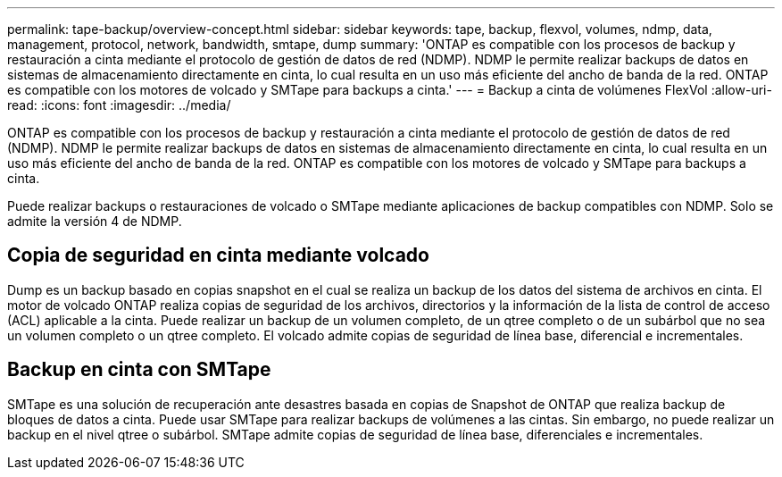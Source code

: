 ---
permalink: tape-backup/overview-concept.html 
sidebar: sidebar 
keywords: tape, backup, flexvol, volumes, ndmp, data, management, protocol, network, bandwidth, smtape, dump 
summary: 'ONTAP es compatible con los procesos de backup y restauración a cinta mediante el protocolo de gestión de datos de red (NDMP). NDMP le permite realizar backups de datos en sistemas de almacenamiento directamente en cinta, lo cual resulta en un uso más eficiente del ancho de banda de la red. ONTAP es compatible con los motores de volcado y SMTape para backups a cinta.' 
---
= Backup a cinta de volúmenes FlexVol
:allow-uri-read: 
:icons: font
:imagesdir: ../media/


[role="lead"]
ONTAP es compatible con los procesos de backup y restauración a cinta mediante el protocolo de gestión de datos de red (NDMP). NDMP le permite realizar backups de datos en sistemas de almacenamiento directamente en cinta, lo cual resulta en un uso más eficiente del ancho de banda de la red. ONTAP es compatible con los motores de volcado y SMTape para backups a cinta.

Puede realizar backups o restauraciones de volcado o SMTape mediante aplicaciones de backup compatibles con NDMP. Solo se admite la versión 4 de NDMP.



== Copia de seguridad en cinta mediante volcado

Dump es un backup basado en copias snapshot en el cual se realiza un backup de los datos del sistema de archivos en cinta. El motor de volcado ONTAP realiza copias de seguridad de los archivos, directorios y la información de la lista de control de acceso (ACL) aplicable a la cinta. Puede realizar un backup de un volumen completo, de un qtree completo o de un subárbol que no sea un volumen completo o un qtree completo. El volcado admite copias de seguridad de línea base, diferencial e incrementales.



== Backup en cinta con SMTape

SMTape es una solución de recuperación ante desastres basada en copias de Snapshot de ONTAP que realiza backup de bloques de datos a cinta. Puede usar SMTape para realizar backups de volúmenes a las cintas. Sin embargo, no puede realizar un backup en el nivel qtree o subárbol. SMTape admite copias de seguridad de línea base, diferenciales e incrementales.
